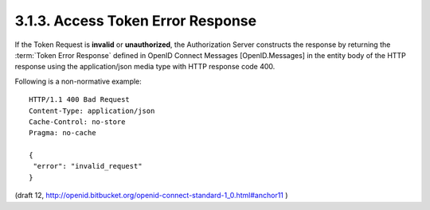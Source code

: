 3.1.3.  Access Token Error Response
^^^^^^^^^^^^^^^^^^^^^^^^^^^^^^^^^^^^^^^^^^^^^

If the Token Request is **invalid** or **unauthorized**, 
the Authorization Server constructs the response by 
returning the :term:`Token Error Response` defined in OpenID Connect Messages [OpenID.Messages] 
in the entity body of the HTTP response 
using the application/json media type with HTTP response code 400.

Following is a non-normative example:

::

    HTTP/1.1 400 Bad Request
    Content-Type: application/json
    Cache-Control: no-store
    Pragma: no-cache
    
    {
     "error": "invalid_request"
    }


(draft 12, http://openid.bitbucket.org/openid-connect-standard-1_0.html#anchor11 )
